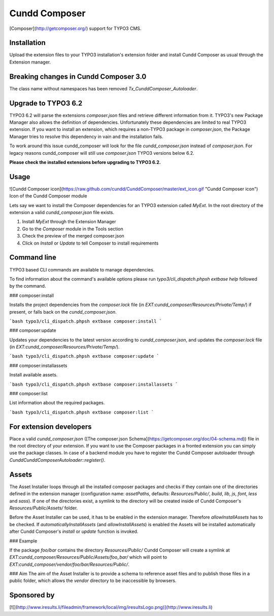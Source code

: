Cundd Composer
==============

[Composer](http://getcomposer.org/) support for TYPO3 CMS.


Installation
------------

Upload the extension files to your TYPO3 installation's extension folder and install Cundd Composer as usual through the Extension manager.


Breaking changes in Cundd Composer 3.0
--------------------------------------

The class name without namespaces has been removed `Tx_CunddComposer_Autoloader`.


Upgrade to TYPO3 6.2
--------------------

TYPO3 6.2 will parse the extensions `composer.json` files and retrieve different information from it. TYPO3's new Package Manager also allows the definition of dependencies. Unfortunately these dependencies are limited to real TYPO3 extension. If you want to install an extension, which requires a non-TYPO3 package in `composer.json`, the Package Manager tries to resolve this dependency in vain and the installation fails.

To work around this issue cundd_composer will look for the file `cundd_composer.json` instead of `composer.json`. For legacy reasons cundd_composer will still use `composer.json` TYPO3 versions below 6.2.

**Please check the installed extensions before upgrading to TYPO3 6.2.**


Usage
-----

![Cundd Composer icon](https://raw.github.com/cundd/CunddComposer/master/ext_icon.gif "Cundd Composer icon") Icon of the Cundd Composer module

Lets say we want to install the Composer dependencies for an TYPO3 extension called `MyExt`. In the root directory of the extension a valid `cundd_composer.json` file exists.

1. Install `MyExt` through the Extension Manager
2. Go to the `Composer` module in the Tools section
3. Check the preview of the merged composer.json
4. Click on `Install` or `Update` to tell Composer to install requirements


Command line
------------

TYPO3 based CLI commands are available to manage dependencies.

To find information about the command's available options please run `typo3/cli_dispatch.phpsh extbase help` followed by the command.


### composer:install

Installs the project dependencies from the `composer.lock` file (in `EXT:cundd_composer/Resources/Private/Temp/`) if present, or falls back on the `cundd_composer.json`.

```bash
typo3/cli_dispatch.phpsh extbase composer:install
```


### composer:update

Updates your dependencies to the latest version according to `cundd_composer.json`, and updates the `composer.lock` file (in `EXT:cundd_composer/Resources/Private/Temp/`).

```bash
typo3/cli_dispatch.phpsh extbase composer:update
```


### composer:installassets

Install available assets.

```bash
typo3/cli_dispatch.phpsh extbase composer:installassets
```


### composer:list

List information about the required packages.

```bash
typo3/cli_dispatch.phpsh extbase composer:list
```


For extension developers
------------------------

Place a valid `cundd_composer.json` ([The composer.json Schema](https://getcomposer.org/doc/04-schema.md)) file in the root directory of your extension. If you want to use the Composer packages in a fronted extension you can simply use the package classes. In case of a backend module you have to register the Cundd Composer autoloader through `\Cundd\CunddComposer\Autoloader::register()`.


Assets
------

The Asset Installer loops through all the installed composer packages and checks if they contain one of the directories defined in the extension manager (configuration name: `assetPaths`, defaults: `Resources/Public/`, `build`, `lib`, `js`, `font`, `less` and `sass`). If one of the directories exist, a symlink to the directory will be created inside of Cundd Composer's `Resources/Public/Assets/` folder.

Before the Asset Installer can be used, it has to be enabled in the extension manager. Therefore `allowInstallAssets` has to be checked. If `automaticallyInstallAssets` (and `allowInstallAssets`) is enabled the Assets will be installed automatically after Cundd Composer's `install` or `update` function is invoked.


### Example

If the package `foo/bar` contains the directory `Resources/Public/` Cundd Composer will create a symlink at `EXT:cundd_composer/Resources/Public/Assets/foo_bar/` which will point to `EXT:cundd_composer/vendor/foo/bar/Resources/Public/`.


### Aim
The aim of the Asset Installer is to provide a schema to reference asset files and to publish  those files in a public folder, which allows the `vendor` directory to be inaccessible by browsers.


Sponsored by
------------

[![](http://www.iresults.li/fileadmin/framework/local/img/iresultsLogo.png)](http://www.iresults.li)

